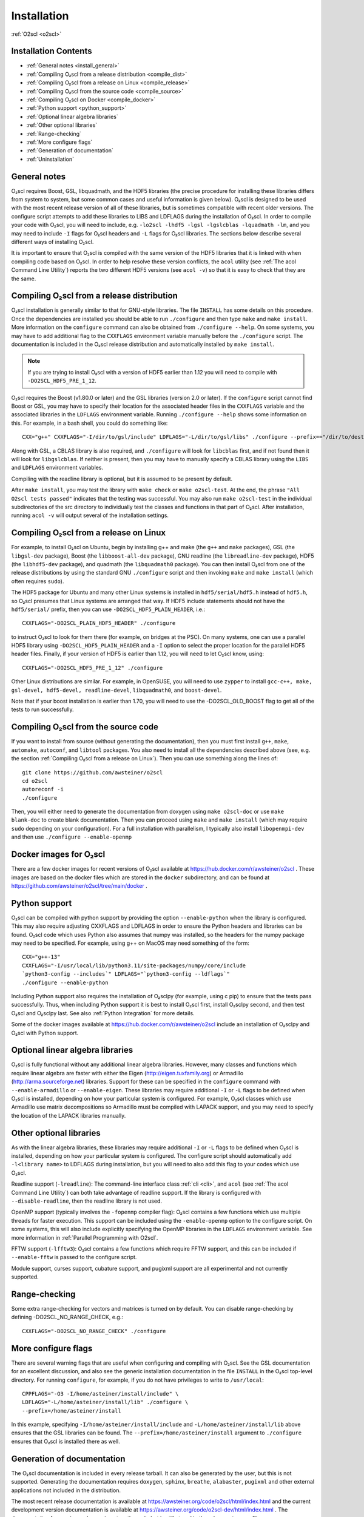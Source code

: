 Installation
============

:ref:`O2scl <o2scl>`

Installation Contents
---------------------

- :ref:`General notes <install_general>`
- :ref:`Compiling O₂scl from a release distribution <compile_dist>`
- :ref:`Compiling O₂scl from a release on Linux <compile_release>`
- :ref:`Compiling O₂scl from the source code <compile_source>`
- :ref:`Compiling O₂scl on Docker <compile_docker>`
- :ref:`Python support <python_support>`  
- :ref:`Optional linear algebra libraries`
- :ref:`Other optional libraries`  
- :ref:`Range-checking`
- :ref:`More configure flags`
- :ref:`Generation of documentation`
- :ref:`Uninstallation`

.. _install_general:
   
General notes
-------------

O₂scl requires Boost, GSL, libquadmath, and the HDF5 libraries (the
precise procedure for installing these libraries differs from system
to system, but some common cases and useful information is given
below). O₂scl is designed to be used with the most recent release
version of all of these libraries, but is sometimes compatible with
recent older versions. The configure script attempts to add these
libraries to LIBS and LDFLAGS during the installation of O₂scl. In
order to compile your code with O₂scl, you will need to include, e.g.
``-lo2scl -lhdf5 -lgsl -lgslcblas -lquadmath -lm``, and you may need
to include ``-I`` flags for O₂scl headers and ``-L`` flags for O₂scl
libraries. The sections below describe several different ways of
installing O₂scl.

It is important to ensure that O₂scl is compiled with the same version
of the HDF5 libraries that it is linked with when compiling code based
on O₂scl. In order to help resolve these version conflicts, the
``acol`` utility (see :ref:`The acol Command Line Utility`) reports
the two different HDF5 versions (see ``acol -v``) so that it is easy
to check that they are the same. 

..
  x 
  x- :ref:`Compiling O₂scl on Mac OSX with Homebrew <compile_homebrew>`
  x.. _compile_homebrew:
    
  Compiling O₂scl on Mac OSX with Homebrew
  ----------------------------------------
  
  The easiest way to install on Mac OSX is with homebrew. Use::
  
    brew tap awsteiner/science
    brew install o2scl
  
  to install O₂scl. There are a few options for ``brew install``. The
  option ``--with-check`` performs the build-time tests and the option
  ``--with-examples`` double checks that the examples can also be
  compiled and executed. The homebrew recipe for O₂scl uses the Mac OS X
  compiler clang. Homebrew also supports the installation of the current
  version directly from the repository using the ``--HEAD`` option to
  ``brew install``. The homebrew installation includes readline support.
  The O₂scl homebrew recipes are stored at the
  xhttps://github.com/awsteiner/homebrew-science repository.
  
  By default, a homebrew installation of O₂scl uses the OSX LLVM
  compiler. However, a homebrew installation of O₂scl will also install
  ``gcc`` because O₂scl requires ``hdf5``, and the homebrew ``hdf5``
  package requires ``gcc``.
  
  Python support in the homebrew package does not yet work yet.

.. _compile_dist:

Compiling O₂scl from a release distribution
-------------------------------------------

O₂scl installation is generally similar to that for GNU-style
libraries. The file ``INSTALL`` has some details on this procedure.
Once the dependencies are installed you should be able to run
``./configure`` and then type ``make`` and ``make install``. More
information on the ``configure`` command can also be obtained from
``./configure --help``. On some systems, you may have to add
additional flag to the ``CXXFLAGS`` environment variable manually
before the ``./configure`` script. The documentation is included in
the O₂scl release distribution and automatically installed by ``make
install``.

.. note::
   If you are trying to install O₂scl with a version of
   HDF5 earlier than 1.12 you will need to compile with
   ``-DO2SCL_HDF5_PRE_1_12``.

O₂scl requires the Boost (v1.80.0 or later) and the GSL libraries
(version 2.0 or later). If the ``configure`` script cannot find Boost
or GSL, you may have to specify their location for the associated
header files in the ``CXXFLAGS`` variable and the associated libraries
in the ``LDFLAGS`` environment variable. Running ``./configure
--help`` shows some information on this. For example, in a bash shell,
you could do something like::

  CXX="g++" CXXFLAGS="-I/dir/to/gsl/include" LDFLAGS="-L/dir/to/gsl/libs" ./configure --prefix=="/dir/to/destination_directory

Along with GSL, a CBLAS library is also required, and ``./configure``
will look for ``libcblas`` first, and if not found then it will look
for ``libgslcblas``. If neither is present, then you may have to
manually specify a CBLAS library using the ``LIBS`` and ``LDFLAGS``
environment variables.

Compiling with the readline library is optional, but it is assumed to
be present by default.

After ``make install``, you may test the library with ``make check``
or ``make o2scl-test``. At the end, the phrase ``"All O2scl tests
passed"`` indicates that the testing was successful. You may also run
``make o2scl-test`` in the individual subdirectories of the src
directory to individually test the classes and functions in that part
of O₂scl. After installation, running ``acol -v`` will output several
of the installation settings.

.. _compile_release:

Compiling O₂scl from a release on Linux
---------------------------------------

For example, to install O₂scl on Ubuntu, begin by installing g++ and
make (the ``g++`` and ``make`` packages), GSL (the ``libgsl-dev``
package), Boost (the ``libboost-all-dev`` package), GNU readline (the
``libreadline-dev`` package), HDF5 (the ``libhdf5-dev`` package), and
quadmath (the ``libquadmath0`` package). You can then install O₂scl
from one of the release distributions by using the standard GNU
``./configure`` script and then invoking ``make`` and ``make install``
(which often requires ``sudo``).
 
The HDF5 package for Ubuntu and many other Linux systems is installed
in ``hdf5/serial/hdf5.h`` instead of ``hdf5.h``, so O₂scl presumes
that Linux systems are arranged that way. If HDF5 include statements
should not have the ``hdf5/serial/`` prefix, then you can use
``-DO2SCL_HDF5_PLAIN_HEADER``, i.e.::

  CXXFLAGS="-DO2SCL_PLAIN_HDF5_HEADER" ./configure

to instruct O₂scl to look for them there (for example, on bridges at
the PSC). On many systems, one can use a parallel HDF5 library using
``-DO2SCL_HDF5_PLAIN_HEADER`` and a ``-I`` option to select the proper
location for the parallel HDF5 header files. Finally, if your version
of HDF5 is earlier than 1.12, you will need to let O₂scl know, using::

  CXXFLAGS="-DO2SCL_HDF5_PRE_1_12" ./configure

Other Linux distributions are similar. For example, in OpenSUSE, you
will need to use ``zypper`` to install ``gcc-c++, make, gsl-devel,
hdf5-devel, readline-devel``, ``libquadmath0``, and ``boost-devel``.

Note that if your boost installation is earlier than 1.70, you will
need to use the -DO2SCL_OLD_BOOST flag to get all of the tests to run
successfully.

.. _compile_source:

Compiling O₂scl from the source code
------------------------------------

If you want to install from source (without generating the
documentation), then you must first install ``g++``, ``make``,
``automake``, ``autoconf``, and ``libtool`` packages. You also need to
install all the dependencies described above (see, e.g. the section
:ref:`Compiling O₂scl from a release on Linux`). Then you can use
something along the lines of::

  git clone https://github.com/awsteiner/o2scl
  cd o2scl
  autoreconf -i
  ./configure

Then, you will either need to generate the documentation from doxygen
using ``make o2scl-doc`` or use ``make blank-doc`` to create blank
documentation. Then you can proceed using ``make`` and ``make
install`` (which may require ``sudo`` depending on your
configuration). For a full installation with parallelism, I typically
also install ``libopenmpi-dev`` and then use ``./configure
--enable-openmp``

.. _compile_docker:

Docker images for O₂scl
-----------------------

There are a few docker images for recent versions of O₂scl available
at https://hub.docker.com/r/awsteiner/o2scl . These images are based
on the docker files which are stored in the ``docker`` subdirectory,
and can be found at
https://github.com/awsteiner/o2scl/tree/main/docker . 

.. _python_support:

Python support
--------------

O₂scl can be compiled with python support by providing the option
``--enable-python`` when the library is configured. This may also
require adjusting CXXFLAGS and LDFLAGS in order to ensure the Python
headers and libraries can be found. O₂scl code which uses Python also
assumes that numpy was installed, so the headers for the numpy package
may need to be specified. For example, using g++ on MacOS may need
something of the form::

  CXX="g++-13"
  CXXFLAGS="-I/usr/local/lib/python3.11/site-packages/numpy/core/include
  `python3-config --includes`" LDFLAGS="`python3-config --ldflags`"
  ./configure --enable-python

Including Python support also requires the installation of O₂sclpy
(for example, using \c pip) to ensure that the tests pass
successfully. Thus, when including Python support it is best to
install O₂scl first, install O₂sclpy second, and then test O₂scl and
O₂sclpy last. See also :ref:`Python Integration` for more details.

Some of the docker images available at
https://hub.docker.com/r/awsteiner/o2scl include an installation of
O₂sclpy and O₂scl with Python support. 

.. 
  x .. _compile_snap:
  x- :ref:`Compiling O₂scl on Ubuntu with Snap <compile_snap>`

  Compiling O₂scl on Ubuntu with Snap
  -----------------------------------
  
  .. note:: AWS, 6/23/23: The snap package needs some work and I have
            not had the time to fix it yet.
  
  The easiest way to install on Ubuntu is with snap (see
  https://snapcraft.io/o2scl). Use::
  
    sudo snap install (--edge or --beta) --devmode o2scl
  
  The snap installation includes readline support and uses the GSL CBLAS.
  
  Using the command-line utility ``acol`` may require you to set the
  environment variable ``LD_LIBRARY_PATH``. For example, on machines
  where I use snap to install in my ``.bashrc``, I use::
  
  export LD_LIBRARY_PATH=$LD_LIBRARY_PATH:/snap/o2scl/current/usr/lib/x86_64-linux-gnu:/snap/o2scl/current/lib/x86_64-linux-gnu

Optional linear algebra libraries
---------------------------------

O₂scl is fully functional without any additional linear algebra
libraries. However, many classes and functions which require linear
algebra are faster with either the Eigen (http://eigen.tuxfamily.org)
or Armadillo (http://arma.sourceforge.net) libraries. Support for
these can be specified in the ``configure`` command with
``--enable-armadillo`` or ``--enable-eigen``. These libraries may
require additional ``-I`` or ``-L`` flags to be defined when O₂scl is
installed, depending on how your particular system is configured. For
example, O₂scl classes which use Armadillo use matrix decompositions
so Armadillo must be compiled with LAPACK support, and you may need to
specify the location of the LAPACK libraries manually.

..
  If you are
  installing on Mac OS X with homebrew, the options ``--with-eigen`` and
  ``with-armadillo`` can be used.

Other optional libraries
------------------------

As with the linear algebra libraries, these libraries may require
additional ``-I`` or ``-L`` flags to be defined when O₂scl is
installed, depending on how your particular system is configured. The
configure script should automatically add ``-l<library name>`` to
LDFLAGS during installation, but you will need to also add this flag
to your codes which use O₂scl.

Readline support (``-lreadline``): The command-line interface class
:ref:`cli <cli>`, and ``acol`` (see :ref:`The acol Command Line
Utility`) can both take advantage of readline support. If the library
is configured with ``--disable-readline``, then the readline library
is not used.

OpenMP support (typically involves the ``-fopenmp`` compiler flag):
O₂scl contains a few functions which use multiple threads for
faster execution. This support can be included using the
``-enable-openmp`` option to the configure script. On some systems,
this will also include explicitly specifying the OpenMP libraries
in the ``LDFLAGS`` environment variable. See more information in
:ref:`Parallel Programming with O2scl`. 
  
FFTW support (``-lfftw3``): O₂scl contains a few functions which
require FFTW support, and this can be included if ``--enable-fftw`` is
passed to the configure script.

Module support, curses support, cubature support, and pugixml support
are all experimental and not currently supported.

Range-checking
--------------

Some extra range-checking for vectors and matrices is turned on by
default. You can disable range-checking by defining
-DO2SCL_NO_RANGE_CHECK, e.g.::

  CXXFLAGS="-DO2SCL_NO_RANGE_CHECK" ./configure

More configure flags
--------------------

There are several warning flags that are useful when configuring
and compiling with O₂scl. See the GSL documentation for an 
excellent discussion, and also see the generic installation
documentation in the file ``INSTALL`` in the O₂scl top-level 
directory. For running ``configure``, for example, if you do
not have privileges to write to ``/usr/local``::

  CPPFLAGS="-O3 -I/home/asteiner/install/include" \
  LDFLAGS="-L/home/asteiner/install/lib" ./configure \
  --prefix=/home/asteiner/install

In this example, specifying ``-I/home/asteiner/install/include`` and
``-L/home/asteiner/install/lib`` above ensures that the GSL libraries
can be found. The ``--prefix=/home/asteiner/install`` argument to
``./configure`` ensures that O₂scl is installed there as well.

Generation of documentation
---------------------------

The O₂scl documentation is included in every release tarball.
It can also be generated by the user, but this is not supported.
Generating the documentation requires ``doxygen``, ``sphinx``,
``breathe``, ``alabaster``, ``pugixml`` and other external
applications not included in the distribution.

The most recent release documentation is available at
https://awsteiner.org/code/o2scl/html/index.html and the
current development version documentation is available at
https://awsteiner.org/code/o2scl-dev/html/index.html . The
documentation for previous releases is not on the web, but is still
stored in the release ``.tar.gz`` file.

Uninstallation
--------------

While there is no explicit "uninstall" makefile target, there are only
a couple places to check. Installation creates directories named
``o2scl`` in the include, doc and shared files directory (which
default to ``/usr/local/include``, ``/usr/local/share/doc/``, and
``/usr/local/share``) which can be removed. The ``acol`` command-line
utility is installed to ``/usr/local/bin`` . Finally, all of the
libraries are named with the prefix ``libo2scl`` and are created by
default in ``/usr/local/lib``.

